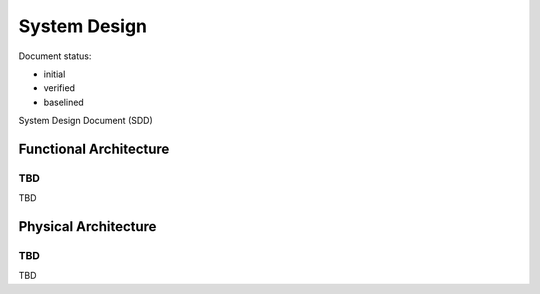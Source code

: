 System Design
#############

.. Automatic section numbering : # * = - ^ "

Document status:

- initial
- verified
- baselined

System Design Document (SDD)


Functional Architecture
***********************

TBD
===

TBD

Physical Architecture
*********************

TBD
===

TBD
